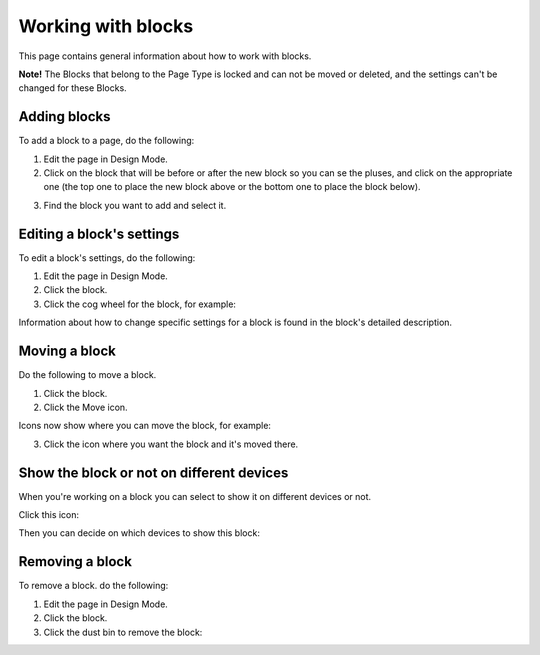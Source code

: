 Working with blocks
=====================
This page contains general information about how to work with blocks.

**Note!** The Blocks that belong to the Page Type is locked and can not be moved or deleted, and the settings can't be changed for these Blocks.

Adding blocks
**************
To add a block to a page, do the following:

1. Edit the page in Design Mode.
2. Click on the block that will be before or after the new block so you can se the pluses, and click on the appropriate one (the top one to place the new block above or the bottom one to place the block below).

.. image:: block-click-plus.png

3. Find the block you want to add and select it.

.. image:: block-select.png

Editing a block's settings
**************************
To edit a block's settings, do the following:

1. Edit the page in Design Mode.
2. Click the block.
3. Click the cog wheel for the block, for example:

.. image:: edit-block-settings.png

Information about how to change specific settings for a block is found in the block's detailed description.

Moving a block
***************
Do the following to move a block.

1. Click the block.
2. Click the Move icon.

.. image:: move-icon.png

Icons now show where you can move the block, for example:

.. image:: block-can-be-moved.png

3. Click the icon where you want the block and it's moved there.

.. image:: block-moved.png

Show the block or not on different devices
******************************************************
When you're working on a block you can select to show it on different devices or not.

Click this icon:

.. image:: device-support.png

Then you can decide on which devices to show this block:

.. image:: device-select.png

Removing a block
*****************
To remove a block. do the following:

1. Edit the page in Design Mode.
2. Click the block.
3. Click the dust bin to remove the block:

.. image:: block-remove.png


